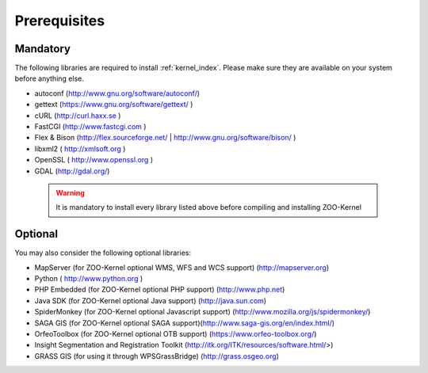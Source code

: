 .. _install-prereq:

Prerequisites
=============

Mandatory
-----------------

The following libraries are required to install :ref:`kernel_index`. Please make sure they are available on your system before anything else.

- autoconf (`http://www.gnu.org/software/autoconf/ <http://www.gnu.org/software/autoconf/>`_)
- gettext (`https://www.gnu.org/software/gettext/ <https://www.gnu.org/software/gettext/>`_ )
- cURL (`http://curl.haxx.se <http://curl.haxx.se>`_ )
- FastCGI (`http://www.fastcgi.com <http://www.fastcgi.com>`_ )
- Flex & Bison (`http://flex.sourceforge.net/ <http://flex.sourceforge.net/>`_ | `http://www.gnu.org/software/bison/ <http://www.gnu.org/software/bison/>`_ )
- libxml2 (  http://xmlsoft.org )
- OpenSSL (  http://www.openssl.org )
- GDAL (http://gdal.org/) 

 .. warning::
    It is mandatory to install every library listed above before compiling and installing ZOO-Kernel

Optional
-----------------

You may also consider the following optional libraries:

- MapServer (for ZOO-Kernel optional WMS, WFS and WCS support) (http://mapserver.org)
- Python (  http://www.python.org )
- PHP Embedded (for ZOO-Kernel optional PHP support) (http://www.php.net)
- Java SDK (for ZOO-Kernel optional Java support) (http://java.sun.com)
- SpiderMonkey (for ZOO-Kernel optional Javascript support) (http://www.mozilla.org/js/spidermonkey/)
- SAGA GIS (for ZOO-Kernel optional SAGA support)(http://www.saga-gis.org/en/index.html/)
- OrfeoToolbox (for ZOO-Kernel optional OTB support) (https://www.orfeo-toolbox.org/)
- Insight Segmentation and Registration Toolkit  (http://itk.org/ITK/resources/software.html/>)
- GRASS GIS (for using it through WPSGrassBridge) (http://grass.osgeo.org)

